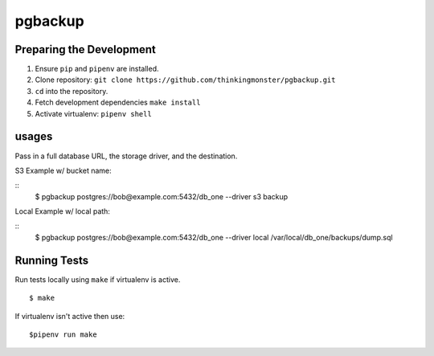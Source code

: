 pgbackup
========


Preparing the Development
-------------------------

1. Ensure ``pip`` and ``pipenv`` are installed.
2. Clone  repository: ``git clone https://github.com/thinkingmonster/pgbackup.git``
3. ``cd`` into the repository.
4. Fetch development dependencies ``make install``
5. Activate virtualenv: ``pipenv shell``

usages
------

Pass in a full database URL, the storage driver, and the destination.

S3 Example w/ bucket name:

::
    $ pgbackup postgres://bob@example.com:5432/db_one --driver s3 backup

Local Example w/ local path:

::
    $ pgbackup postgres://bob@example.com:5432/db_one --driver local /var/local/db_one/backups/dump.sql



Running Tests
-------------
Run tests locally using ``make`` if virtualenv is active.
::
    $ make

If virtualenv isn't active then use:
::
    $pipenv run make
